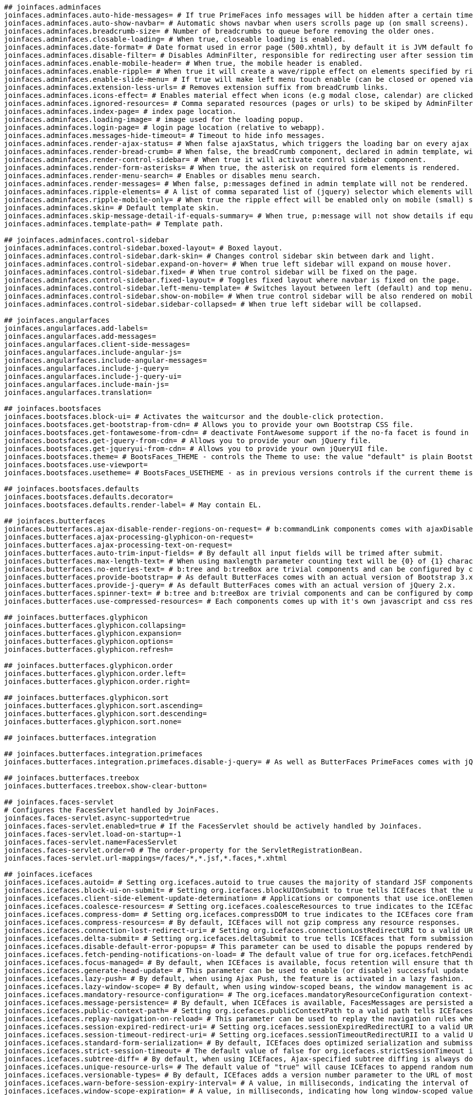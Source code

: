 [source,properties,indent=0,subs="verbatim,attributes,macros"]
----
## joinfaces.adminfaces
joinfaces.adminfaces.auto-hide-messages= # If true PrimeFaces info messages will be hidden after a certain timeout.
joinfaces.adminfaces.auto-show-navbar= # Automatic shows navbar when users scrolls page up (on small screens).
joinfaces.adminfaces.breadcrumb-size= # Number of breadcrumbs to queue before removing the older ones.
joinfaces.adminfaces.closable-loading= # When true, closeable loading is enabled.
joinfaces.adminfaces.date-format= # Date format used in error page (500.xhtml), by default it is JVM default format.
joinfaces.adminfaces.disable-filter= # Disables AdminFilter, responsible for redirecting user after session timeout, sending user to logon page when it is not logged in among other things.
joinfaces.adminfaces.enable-mobile-header= # When true, the mobile header is enabled.
joinfaces.adminfaces.enable-ripple= # When true it will create a wave/ripple effect on elements specified by rippleElements.
joinfaces.adminfaces.enable-slide-menu= # If true will make left menu touch enable (can be closed or opened via touch).
joinfaces.adminfaces.extension-less-urls= # Removes extension suffix from breadCrumb links.
joinfaces.adminfaces.icons-effect= # Enables material effect when icons (e.g modal close, calendar) are clicked.
joinfaces.adminfaces.ignored-resources= # Comma separated resources (pages or urls) to be skiped by AdminFilter.
joinfaces.adminfaces.index-page= # index page location.
joinfaces.adminfaces.loading-image= # image used for the loading popup.
joinfaces.adminfaces.login-page= # login page location (relative to webapp).
joinfaces.adminfaces.messages-hide-timeout= # Timeout to hide info messages.
joinfaces.adminfaces.render-ajax-status= # When false ajaxStatus, which triggers the loading bar on every ajax request, will not be rendered.
joinfaces.adminfaces.render-bread-crumb= # When false, the breadCrumb component, declared in admin template, will not be rendered.
joinfaces.adminfaces.render-control-sidebar= # When true it will activate control sidebar component.
joinfaces.adminfaces.render-form-asterisks= # When true, the asterisk on required form elements is rendered.
joinfaces.adminfaces.render-menu-search= # Enables or disables menu search.
joinfaces.adminfaces.render-messages= # When false, p:messages defined in admin template will not be rendered.
joinfaces.adminfaces.ripple-elements= # A list of comma separated list of (jquery) selector which elements will be affected by ripple effect.
joinfaces.adminfaces.ripple-mobile-only= # When true the ripple effect will be enabled only on mobile (small) screens.
joinfaces.adminfaces.skin= # Default template skin.
joinfaces.adminfaces.skip-message-detail-if-equals-summary= # When true, p:message will not show details if equals to summary.
joinfaces.adminfaces.template-path= # Template path.

## joinfaces.adminfaces.control-sidebar
joinfaces.adminfaces.control-sidebar.boxed-layout= # Boxed layout.
joinfaces.adminfaces.control-sidebar.dark-skin= # Changes control sidebar skin between dark and light.
joinfaces.adminfaces.control-sidebar.expand-on-hover= # When true left sidebar will expand on mouse hover.
joinfaces.adminfaces.control-sidebar.fixed= # When true control sidebar will be fixed on the page.
joinfaces.adminfaces.control-sidebar.fixed-layout= # Toggles fixed layout where navbar is fixed on the page.
joinfaces.adminfaces.control-sidebar.left-menu-template= # Switches layout between left (default) and top menu.
joinfaces.adminfaces.control-sidebar.show-on-mobile= # When true control sidebar will be also rendered on mobile devices.
joinfaces.adminfaces.control-sidebar.sidebar-collapsed= # When true left sidebar will be collapsed.

## joinfaces.angularfaces
joinfaces.angularfaces.add-labels=
joinfaces.angularfaces.add-messages=
joinfaces.angularfaces.client-side-messages=
joinfaces.angularfaces.include-angular-js=
joinfaces.angularfaces.include-angular-messages=
joinfaces.angularfaces.include-j-query=
joinfaces.angularfaces.include-j-query-ui=
joinfaces.angularfaces.include-main-js=
joinfaces.angularfaces.translation=

## joinfaces.bootsfaces
joinfaces.bootsfaces.block-ui= # Activates the waitcursor and the double-click protection.
joinfaces.bootsfaces.get-bootstrap-from-cdn= # Allows you to provide your own Bootstrap CSS file.
joinfaces.bootsfaces.get-fontawesome-from-cdn= # deactivate FontAwesome support if the no-fa facet is found in the h:head tag.
joinfaces.bootsfaces.get-jquery-from-cdn= # Allows you to provide your own jQuery file.
joinfaces.bootsfaces.get-jqueryui-from-cdn= # Allows you to provide your own jQueryUI file.
joinfaces.bootsfaces.theme= # BootsFaces_THEME - controls the Theme to use: the value "default" is plain Bootstrap, the other options are a Bootswach Theme name (lowercase) or "custom".
joinfaces.bootsfaces.use-viewport=
joinfaces.bootsfaces.usetheme= # BootsFaces_USETHEME - as in previous versions controls if the current theme is to be rendered in the Flat variant (default) or in its Enhanced variant, with shadows and decorations turned on.

## joinfaces.bootsfaces.defaults
joinfaces.bootsfaces.defaults.decorator=
joinfaces.bootsfaces.defaults.render-label= # May contain EL.

## joinfaces.butterfaces
joinfaces.butterfaces.ajax-disable-render-regions-on-request= # b:commandLink components comes with ajaxDisableRenderRegionsOnRequest to crossfade render regions while ajax request is running.
joinfaces.butterfaces.ajax-processing-glyphicon-on-request=
joinfaces.butterfaces.ajax-processing-text-on-request=
joinfaces.butterfaces.auto-trim-input-fields= # By default all input fields will be trimed after submit.
joinfaces.butterfaces.max-length-text= # When using maxlength parameter counting text will be {0} of {1} characters.
joinfaces.butterfaces.no-entries-text= # b:tree and b:treeBox are trivial components and can be configured by components attribute or by changeing following parameters.
joinfaces.butterfaces.provide-bootstrap= # As default ButterFaces comes with an actual version of Bootstrap 3.x.
joinfaces.butterfaces.provide-j-query= # As default ButterFaces comes with an actual version of jQuery 2.x.
joinfaces.butterfaces.spinner-text= # b:tree and b:treeBox are trivial components and can be configured by components attribute or by changeing following parameters.
joinfaces.butterfaces.use-compressed-resources= # Each components comes up with it's own javascript and css resources.

## joinfaces.butterfaces.glyphicon
joinfaces.butterfaces.glyphicon.collapsing=
joinfaces.butterfaces.glyphicon.expansion=
joinfaces.butterfaces.glyphicon.options=
joinfaces.butterfaces.glyphicon.refresh=

## joinfaces.butterfaces.glyphicon.order
joinfaces.butterfaces.glyphicon.order.left=
joinfaces.butterfaces.glyphicon.order.right=

## joinfaces.butterfaces.glyphicon.sort
joinfaces.butterfaces.glyphicon.sort.ascending=
joinfaces.butterfaces.glyphicon.sort.descending=
joinfaces.butterfaces.glyphicon.sort.none=

## joinfaces.butterfaces.integration

## joinfaces.butterfaces.integration.primefaces
joinfaces.butterfaces.integration.primefaces.disable-j-query= # As well as ButterFaces PrimeFaces comes with jQuery.

## joinfaces.butterfaces.treebox
joinfaces.butterfaces.treebox.show-clear-button=

## joinfaces.faces-servlet
# Configures the FacesServlet handled by JoinFaces.
joinfaces.faces-servlet.async-supported=true
joinfaces.faces-servlet.enabled=true # If the FacesServlet should be actively handled by Joinfaces.
joinfaces.faces-servlet.load-on-startup=-1
joinfaces.faces-servlet.name=FacesServlet
joinfaces.faces-servlet.order=0 # The order-property for the ServletRegistrationBean.
joinfaces.faces-servlet.url-mappings=/faces/*,*.jsf,*.faces,*.xhtml

## joinfaces.icefaces
joinfaces.icefaces.autoid= # Setting org.icefaces.autoid to true causes the majority of standard JSF components to write their IDs to the page.
joinfaces.icefaces.block-ui-on-submit= # Setting org.icefaces.blockUIOnSubmit to true tells ICEfaces that the user interface (UI) should block any subsequent requests until the current request has been processed.
joinfaces.icefaces.client-side-element-update-determination= # Applications or components that use ice.onElementUpdate javascript registration function can choose to use server or client side implementation for the callback matching of the elements that were updated or removed from the document.
joinfaces.icefaces.coalesce-resources= # Setting org.icefaces.coalesceResources to true indicates to the ICEfaces core framework that the resources required by the rendered components are to be coalesced.
joinfaces.icefaces.compress-dom= # Setting org.icefaces.compressDOM to true indicates to the ICEfaces core framework that the server-side DOM representation of the current view should be serialized and compressed between requests.
joinfaces.icefaces.compress-resources= # By default, ICEfaces will not gzip compress any resource responses.
joinfaces.icefaces.connection-lost-redirect-uri= # Setting org.icefaces.connectionLostRedirectURI to a valid URI tells ICEfaces that when the Ajax Push connection is lost, that the client is to be redirected to the specified page.
joinfaces.icefaces.delta-submit= # Setting org.icefaces.deltaSubmit to true tells ICEfaces that form submission should be handled in a special way to minimize what is sent across the wire.
joinfaces.icefaces.disable-default-error-popups= # This parameter can be used to disable the popups rendered by default when a network error, session expiry or server error occurs.
joinfaces.icefaces.fetch-pending-notifications-on-load= # The default value of true for org.icefaces.fetchPendingNotificationsOnLoad indicates that whenever the blocking connection switches over to another window each window will issue a request for the updates that were potentially issued during the switch.
joinfaces.icefaces.focus-managed= # By default, when ICEfaces is available, focus retention will ensure that the focused element in the page preserves its focus when the partial update modified the element.
joinfaces.icefaces.generate-head-update= # This parameter can be used to enable (or disable) successful update of the HTML head element.
joinfaces.icefaces.lazy-push= # By default, when using Ajax Push, the feature is activated in a lazy fashion.
joinfaces.icefaces.lazy-window-scope= # By default, when using window-scoped beans, the window management is activated in a lazy fashion.
joinfaces.icefaces.mandatory-resource-configuration= # The org.icefaces.mandatoryResourceConfiguration context-parameter may be set to one of three values: none, all, or a space delimited list of components.
joinfaces.icefaces.message-persistence= # By default, when ICEfaces is available, FacesMessages are persisted across different partial submits from the same page.
joinfaces.icefaces.public-context-path= # Setting org.icefaces.publicContextPath to a valid path tells ICEfaces to replace the natural context path (usually, the web-application name) of all resources, form URLs, local bookmarks and local redirects to the specified path.
joinfaces.icefaces.replay-navigation-on-reload= # This parameter can be used to replay the navigation rules when the page is reloaded.
joinfaces.icefaces.session-expired-redirect-uri= # Setting org.icefaces.sessionExpiredRedirectURI to a valid URI tells ICEfaces that when the user session expires, that the client is to be redirected to the specified page.
joinfaces.icefaces.session-timeout-redirect-uri= # Setting org.icefaces.sessionTimeoutRedirectURII to a valid URI tells ICEfaces that when the user session expires due to user inactivity, that the client is to be redirected to the specified page.
joinfaces.icefaces.standard-form-serialization= # By default, ICEfaces does optimized serialization and submission of form elements based on the element that triggered the submission.
joinfaces.icefaces.strict-session-timeout= # The default value of false for org.icefaces.strictSessionTimeout indicates that ICEfaces should not interfere with container-managed control of session timeout.
joinfaces.icefaces.subtree-diff= # By default, when using ICEfaces, Ajax-specified subtree diffing is always done.
joinfaces.icefaces.unique-resource-urls= # The default value of "true" will cause ICEfaces to append random numbers to certain resource URLs, thereby preventing caching.
joinfaces.icefaces.versionable-types= # By default, ICEfaces adds a version number parameter to the URL of most resource types.
joinfaces.icefaces.warn-before-session-expiry-interval= # A value, in milliseconds, indicating the interval of how much earlier the warning that the session is about to expire is to be issued.
joinfaces.icefaces.window-scope-expiration= # A value, in milliseconds, indicating how long window-scoped values should remain valid in the session after a reload or redirect occurs.

## joinfaces.icefaces.ace
joinfaces.icefaces.ace.gmap-version= # This affects the Google Maps API version used with the ace:gMap component and its subcomponents.

## joinfaces.icefaces.file-entry
joinfaces.icefaces.file-entry.require-javascript= # Setting org.icefaces.ace.fileEntry.requireJavascript to true causes the server side handling of ace:fileEntry file uploads to require that the browser have javascript enabled.

## joinfaces.icefaces.render
joinfaces.icefaces.render.auto= # Setting org.icefaces.render.auto to true causes ICEfaces to automatically apply DOM rendering to each page.

## joinfaces.jetty
joinfaces.jetty.class-path-resource=META-INF/resources # Classpath to find jsf resources Default to META-INF/resources.

## joinfaces.jsf
joinfaces.jsf.always-perform-validation-when-required-is-true= # If this param is set, and calling toLowerCase().equals("true") on a String representation of its value returns true, validation must be performed, even when there is no corresponding value for this component in the incoming request.
joinfaces.jsf.client-window-mode= # The context-param that controls the operation of the {@code ClientWindow} feature.
joinfaces.jsf.config-files= # Comma-delimited list of faces config files.
joinfaces.jsf.datetimeconverter-default-timezone-is-system-timezone= # Controls if DateTimeConverter instances use the system timezone (if true) or GMT (if false).
joinfaces.jsf.default-suffix= # Change the default suffix for JSP views.
joinfaces.jsf.disable-facelet-jsf-viewhandler= # ViewHandler.
joinfaces.jsf.disable-facesservlet-to-xhtml= # The {@code ServletContext} init parameter consulted by the runtime to tell if the automatic mapping of the {@code FacesServlet} to the extension {@code *.xhtml} should be disabled.
joinfaces.jsf.enable-validate-whole-bean= # If this param is set, and calling toLowerCase().equals("true") on a String representation of its value returns {@code true} take the additional actions relating to {@code <validateWholeBean />} specified in {@link BeanValidator#validate(javax.faces.context.FacesContext, javax.faces.component.UIComponent, java.lang.Object)}.
joinfaces.jsf.enable-websocket-endpoint= # The boolean context parameter name to explicitly enable web socket endpoint during startup.
joinfaces.jsf.facelets-buffer-size= # The buffer size set on the response.
joinfaces.jsf.facelets-decorators= # TagDecorator implementations.
joinfaces.jsf.facelets-libraries= # Semicolon-separated list of paths to Facelet tag libraries.
joinfaces.jsf.facelets-refresh-period= # Time in seconds that facelets should be checked for changes since last request.
joinfaces.jsf.facelets-resource-resolver= # An implementation of javax.faces.view.facelets.ResourceResolver.
joinfaces.jsf.facelets-skip-comments= # If true, strip XML comments out of Facelets before delivering to the client.
joinfaces.jsf.facelets-suffix= # Set the suffix for Facelet xhtml files.
joinfaces.jsf.facelets-view-mappings= # Semicolon-separated list of Facelet files that don't use the default facelets suffix.
joinfaces.jsf.full-state-saving-view-ids= # Semicolon-separated list of view IDs that must save state using the JSF 1.2-style state saving.
joinfaces.jsf.honor-current-component-attributes= # The {@code ServletContext} init parameter consulted by the {@code UIComponent} to tell whether or not the {@link UIComponent#CURRENT_COMPONENT} and {@link UIComponent#CURRENT_COMPOSITE_COMPONENT} attribute keys should be honored as specified.
joinfaces.jsf.interpret-empty-string-submitted-values-as-null= # If true, consider empty UIInput values to be null instead of empty string.
joinfaces.jsf.lifecycle-id= # ID for alternate Lifecycle implementations.
joinfaces.jsf.partial-state-saving= # If true, use the JSF2 partial state saving for views.
joinfaces.jsf.project-stage= # Set the project stage to "Development", "UnitTest", "SystemTest", or "Production".
joinfaces.jsf.resource-excludes= # A space separated list of resource extensions for types that shouldn't be served by the ResourceHandler implementation.
joinfaces.jsf.separator-char= # The context-param that allows the separator char for clientId strings to be set on a per-web application basis.
joinfaces.jsf.serialize-server-state= # If this param is set, and calling toLowerCase().equals("true") on a String representation of its value returns true, and the javax.faces.STATE_SAVING_METHOD is set to "server" (as indicated below), the server state must be guaranteed to be Serializable such that the aggregate state implements java.io.Serializable.
joinfaces.jsf.state-saving-method= # "server" or "client".
joinfaces.jsf.validate-empty-fields= # If "true", validate null and empty values.
joinfaces.jsf.viewroot-phase-listener-queues-exceptions= # If this param is set, and calling toLowerCase().equals("true") on a String representation of its value returns true, exceptions thrown by {@link PhaseListener}s installed on the {@code UIViewRoot} are queued to the {@link javax.faces.context.ExceptionHandler} instead of being logged and swallowed.
joinfaces.jsf.webapp-contracts-directory= # If a {@code <context-param>} with the param name equal to the value of {@link ResourceHandler#WEBAPP_CONTRACTS_DIRECTORY_PARAM_NAME} exists, the runtime must interpret its value as a path, relative to the web app root, where resource library contracts are to be located.
joinfaces.jsf.webapp-resources-directory= # If a {@code <context-param>} with the param name equal to the value of {@link ResourceHandler#WEBAPP_RESOURCES_DIRECTORY_PARAM_NAME} exists, the runtime must interpret its value as a path, relative to the web app root, where resources are to be located.
joinfaces.jsf.websocket-endpoint-port= # The integer context parameter name to specify the websocket endpoint port when it's different from HTTP port.

## joinfaces.jsf.flow
joinfaces.jsf.flow.null-flow= # Components that are rendered by {@code Renderers} of component-family {@code javax.faces.OutcomeTarget} must use this constant as the value of the parameter named by {@link FlowHandler#TO_FLOW_DOCUMENT_ID_REQUEST_PARAM_NAME} when returning from a flow (without entering another flow) using such a component.

## joinfaces.jsf.partial
joinfaces.jsf.partial.execute= # The request parameter name whose request parameter value is a {@code Collection} of client identifiers identifying the components that must be processed during the <em>Apply Request Values</em>, <em>Process Validations</em>, and <em>Update Model Values</em> phases of the request processing lifecycle.
joinfaces.jsf.partial.render= # The request parameter name whose request parameter value is a {@code Collection} of client identifiers identifying the components that must be processed during the <em>Render Response</em> phase of the request processing lifecycle.
joinfaces.jsf.partial.reset-values= # If the request parameter named by the value of this constant has a parameter value of {@code true}, the implementation must return {@code true} from {@link PartialViewContext#isResetValues()}.

## joinfaces.jsf.validator
joinfaces.jsf.validator.disable-default-bean-validator= # If "true", disable JSR-303 Bean Validation.

## joinfaces.mojarra
joinfaces.mojarra.allow-text-children= # If true, allow children of h:inputText and h:outputText to be rendered.
joinfaces.mojarra.allowed-http-methods= # A white space separated list of case sensitive HTTP method names that are allowed to be processed by this servlet. * means allow all.
joinfaces.mojarra.annotation-scan-packages= # The value of this context init parameter is a whitespace separated list of values that control which class packages are scanned for javax.faces annotations.
joinfaces.mojarra.auto-complete-off-on-view-state= # If false, don't use autocomplete="off" on view state hidden input field.
joinfaces.mojarra.cache-resource-modification-timestamp= # If true, cache the modification time of the resource and use the cached time to tell if the resource needs to be refreshed.
joinfaces.mojarra.client-state-timeout= # Maximum time, in seconds, that client state will be considered valid by the default StateManager/ResponseStateManager implementations.
joinfaces.mojarra.client-state-write-buffer-size= # The size, in bytes, of the buffer that is used to write client state.
joinfaces.mojarra.compress-java-script= # If true, then the JavaScript rendered by h:commandLink will be compressed to reduce the amount of whitespace transmitted in the response.
joinfaces.mojarra.compress-view-state= # When true, the view is compressed after it is serialized and before base64 encoded.
joinfaces.mojarra.compressable-mime-types= # Specify mime types that should be gzip compressed.
joinfaces.mojarra.default-resource-max-age= # This affects the value of the Expires response header that will be sent for a resource.
joinfaces.mojarra.disable-client-state-encryption= # Since Mojarra 2.2, the client state is by default always encrypted.
joinfaces.mojarra.disable-id-uniqueness-check= # If true, then component ID uniqueness won't be checked if ProjectStage is Production to enhance performance.
joinfaces.mojarra.disable-unicode-escaping=false # By default any characters above a certain range will be escaped as either an HTML entity or a decimal reference.
joinfaces.mojarra.disable-version-tracking= # Javadoc not found.
joinfaces.mojarra.disallow-doctype-decl= # When this context param is set to true, this would set a feature on the SAX parser to disallow DOCTYPE declarations.
joinfaces.mojarra.display-configuration= # If true then all web configuration information (context initialization parameters and environment entries) will be written to the log.
joinfaces.mojarra.duplicate-j-a-r-pattern= # Javadoc not found.
joinfaces.mojarra.enable-agressive-session-dirtying= # If true, makes it so every session attribute is touched in for every request through the lifecycle.
joinfaces.mojarra.enable-client-state-debugging= # When true, the client state will as test be unserialized before writing and any serialization exceptions will be logged aInteger with a debug path to the cause of the serialization error.
joinfaces.mojarra.enable-core-tag-lib-validator= # When true, enable validation of standard Core TagLibs, at the expense of a slightly slower start time.
joinfaces.mojarra.enable-distributable= # If true, signal JSF that the application is deployed to a clustered environment, so that session dirtying will be explicitly performed, hereby forcing session replication.
joinfaces.mojarra.enable-facelets-resource-resolver-composite-components= # See issue 3684 for details.
joinfaces.mojarra.enable-groovy-scripting= # Javadoc not found.
joinfaces.mojarra.enable-html-tag-lib-validator= # When true, enable validation of standard Html TagLibs, at the expense of a slightly slower start time.
joinfaces.mojarra.enable-http-method-restriction-phase-listener= # add the HttpMethodRestrictionPhaseListener if the parameter is enabled.
joinfaces.mojarra.enable-j-s-style-hiding= # Javadoc not found.
joinfaces.mojarra.enable-lazy-bean-validation= # When true, managed beans will be validated when first created.
joinfaces.mojarra.enable-missing-resource-library-detection= # If enabled, the runtime will check for the existence of a resource library before checking for the resource itself.
joinfaces.mojarra.enable-restore-view11-compatibility= # Javadoc not found.
joinfaces.mojarra.enable-scripts-in-attribute-values= # If false, attribute values with javascript: or script: will not be rendered within attribute values to prevent potential XSS attacks.
joinfaces.mojarra.enable-threading= # When enabled, the runtime initialization and default ResourceHandler implementation will use threads to perform their functions.
joinfaces.mojarra.enable-transition-time-no-op-flash= # If true, the act of calling getExternalContext().getFlash() on the FacesContext at startup or shutdown time will cause a no-op implementation of the Flash to be returned.
joinfaces.mojarra.enable-view-state-id-rendering= # If true, the view state hidden field will be rendered with both the id and name attributes having the value of "javax.faces.ViewState".
joinfaces.mojarra.enabled-js-style-hiding= # If true, inlined JavaScript rendered by the HTML ResponseWriter implementation will be rendered so that the script is hidden from older browser implementations which does not recognize {@code <script/>} elements.
joinfaces.mojarra.enabled-load-bundle11-compatibility= # Javadoc not found.
joinfaces.mojarra.expression-factory= # This parameter specifies a class that implements the ExpressionFactory.
joinfaces.mojarra.facelet-cache= # Javadoc not found.
joinfaces.mojarra.facelet-factory= # The value of this option is a fully qualfified class that extends the com.sun.faces.facelets.FaceletFactory abstract class.
joinfaces.mojarra.facelets-processing-file-extension-process-as= # Javadoc not found.
joinfaces.mojarra.force-always-write-flash-cookie= # If true, then the flash cookie will always be written, regardless of whether or not the flash has data.
joinfaces.mojarra.force-load-configuration= # There is a chance for an NPE in com.sun.faces.application.WebappLifecycleListener with some configurations.
joinfaces.mojarra.generate-unique-server-state-ids= # If true, generate random server view state ids.
joinfaces.mojarra.injection-provider= # This parameter specifies a class that implements the InjectionProvider.
joinfaces.mojarra.managed-bean-factory-decorator= # Javadoc not found.
joinfaces.mojarra.namespace-parameters= # If true, then view state hidden field is namespaced according to NamingContainer rules.
joinfaces.mojarra.number-of-concurrent-flash-users= # Number of concurrent flash users.
joinfaces.mojarra.number-of-flashes-between-flash-reapings= # Number flashes between flash repaings.
joinfaces.mojarra.number-of-logical-views= # Defines the maximum number of serialized views stored in the session.
joinfaces.mojarra.number-of-views-in-session= # Definies the maximum number of serialized logical views per view.
joinfaces.mojarra.prefer-xhtml= # For the case where a browser supports XHTML and HTML without a quality.
joinfaces.mojarra.register-converter-property-editors= # If true, allow EL Coercion to use JSF Custom converters.
joinfaces.mojarra.resource-update-check-period= # When javax.faces.PROJECT_STATE is Production, UnitTest, or SystemTest resource paths will be cached to reduce the overhead of resource path compuation.
joinfaces.mojarra.response-buffer-size= # This parameter specifies the size, in bytes, of the buffer that is used to write all generated JSP content excluding state.
joinfaces.mojarra.send-powered-by-header= # The servlet specification defines an optional header that can be sent by a container to communicate the version of the JSP/Servlet the response was generated by.
joinfaces.mojarra.serialization-provider= # This parameter specifies a class that implements the SerializationProvider SPI.
joinfaces.mojarra.serialize-server-state= # If enabled the component state (not the tree) will be serialized before being stored in the session.
joinfaces.mojarra.validate-xml= # When true, enable validation of faces-config.xml files, at the expense of a slightly slower start time.
joinfaces.mojarra.verify-objects= # When true, JSF makes during startup sure all that registered managed beans components, validators, etc can be instantiated by the runtime, at the expense of a slightly slower start time.
joinfaces.mojarra.write-state-at-form-end= # Per the renderkit doc specification, the state information for the view will be written out prior to closing the form tag.

## joinfaces.myfaces
joinfaces.myfaces.algorithm= # Indicate the encryption algorithm used for encrypt the view state.
joinfaces.myfaces.algorithm-iv= # Defines the initialization vector (Base64 encoded) used for the encryption algorithm.
joinfaces.myfaces.algorithm-parameters= # Defines the default mode and padding used for the encryption algorithm.
joinfaces.myfaces.allow-javascript= # This parameter tells MyFaces if javascript code should be allowed in the rendered HTML output.
joinfaces.myfaces.autocomplete-off-view-state= # Add autocomplete="off" to the view state hidden field.
joinfaces.myfaces.automatic-extensionless-mapping= # This parameter enables automatic extensionless mapping for all JSF views.
joinfaces.myfaces.cache-el-expressions= # Indicates if expressions generated by facelets should be cached or not.
joinfaces.myfaces.cache-old-views-in-session-mode= # This parameter has been removed from 2.
joinfaces.myfaces.cdi-managed-converters-enabled= # Enable or disable CDI support for converters.
joinfaces.myfaces.cdi-managed-validators-enabled= # Enable or disable CDI support for validators.
joinfaces.myfaces.check-id-production-mode= # Define how duplicate ids are checked when ProjectStage is Production, by default (auto) it only check ids of components that does not encapsulate markup (like facelets UILeaf).
joinfaces.myfaces.checked-viewid-cache-enabled= # Enable or disable a cache used to 'remember' if a view exists or not and reduce the impact " + "of sucesive calls to ExternalContext.getResource().
joinfaces.myfaces.checked-viewid-cache-size= # Controls the size of the cache used to 'remember' if a view exists or not.
joinfaces.myfaces.clear-input-when-submitted-value-is-null-or-empty= # When CLEAR_INPUT_WHEN_SUBMITTED_VALUE_IS_NULL_OR_EMPTY is enabled, input fields will be cleared when null or empty values are submitted.
joinfaces.myfaces.client-view-state-timeout= # Define the time in minutes where the view state is valid when client side state saving is used.
joinfaces.myfaces.component-unique-ids-cache-size= # Set the size of the cache used to store strings generated using SectionUniqueIdCounter for component ids.
joinfaces.myfaces.compress-state-in-client= # Indicate if the view state should be compressed before encrypted(optional) and encoded.
joinfaces.myfaces.compress-state-in-session= # Indicates that the serialized state will be compressed before it is written to the session.
joinfaces.myfaces.config-refresh-period= # Set the time in seconds that check for updates of web.
joinfaces.myfaces.debug-phase-listener= # Enable/disable DebugPhaseListener feature, with provide useful information about ValueHolder variables (submittedValue, localValue, value).
joinfaces.myfaces.debug-template-resource= # Indicate the template name used to render the default debug page (see ui:debug tag).
joinfaces.myfaces.default-response-writer-content-type-mode= # Define the default content type that the default ResponseWriter generates, when no match can be derived from HTTP Accept Header.
joinfaces.myfaces.default-window-mode= # no description.
joinfaces.myfaces.delegate-faces-servlet= # Define an alternate class name that will be used to initialize MyFaces, instead the default javax.
joinfaces.myfaces.early-flush-enabled= # Enable or disable an early flush which allows to send e.g. the HTML-Head to the client " + "while the rest gets rendered.
joinfaces.myfaces.el-resolver-comparator= # The Class of an {@code Comparator<ELResolver/>} implementation.
joinfaces.myfaces.el-resolver-predicate= # The {@link Class} of an {@code Predicate<ELResolver>} implementation.
joinfaces.myfaces.enum-converter-allow-string-passtrough= # If value is a String instance and this param is true, pass it directly without try any change.
joinfaces.myfaces.error-handler= # Deprecated: use JSF 2.0 ExceptionHandler.
joinfaces.myfaces.error-handling= # Indicate if myfaces is responsible to handle errors.
joinfaces.myfaces.error-template-resource= # Indicate the template name used to render the default error page used by MyFaces specific error handler implementation.
joinfaces.myfaces.expression-factory= # This parameter specifies the ExpressionFactory implementation to use.
joinfaces.myfaces.faces-flow-client-window-ids-in-session= # Indicate the max number of client window ids stored into session by faces flow.
joinfaces.myfaces.faces-init-plugins= # comma delimited list of plugin classes which can be hooked into myfaces.
joinfaces.myfaces.faces-initializer= # Class name of a custom FacesInitializer implementation.
joinfaces.myfaces.flash-scope-disabled= # Defines whether flash scope is disabled, preventing add the Flash cookie to the response.
joinfaces.myfaces.gae-jsf-annotations-jar-files= # When the application runs inside Google Application Engine container (GAE), indicate which jar files should be scanned for annotations.
joinfaces.myfaces.gae-jsf-jar-files= # When the application runs inside Google Application Engine container (GAE), indicate which jar files should be scanned for files (faces-config, facelets taglib or annotations).
joinfaces.myfaces.initialize-always-standalone= # If this param is set to true, the check for faces servlet mapping is not done.
joinfaces.myfaces.initialize-skip-jar-faces-config-scan= # If the flag is true, the algoritm skip jar scanning for faces-config files to check if the current application requires FacesServlet to be added dynamically (servlet spec 3).
joinfaces.myfaces.jsf-js-mode= # Define the mode used for jsf.
joinfaces.myfaces.jsp-suffix=
joinfaces.myfaces.lazy-load-config-objects= # Indicate if the classes associated to components, converters, validators or behaviors should be loaded as soon as they are added to the current application instance or instead loaded in a lazy way.
joinfaces.myfaces.log-web-context-params= # Indicate if log all web config params should be done before initialize the webapp.
joinfaces.myfaces.mac-algorithm= # Indicate the algorithm used to calculate the Message Authentication Code that is added to the view state.
joinfaces.myfaces.mac-secret= # Define the initialization code that are used to initialize the secret key used on the Message Authentication Code algorithm.
joinfaces.myfaces.mac-secret-cache= # If is set to "false", the secret key used for MAC algorithm is not cached.
joinfaces.myfaces.mark-initial-state-when-apply-build-view= # no description.
joinfaces.myfaces.number-of-flash-tokens-in-session= # Indicate the max number of flash tokens stored into session.
joinfaces.myfaces.number-of-sequential-views-in-session= # Indicates the amount of views (default is not active) that should be stored in session between sequential POST or POST-REDIRECT-GET if org.
joinfaces.myfaces.number-of-views-in-session= # Defines the amount (default = 20) of the latest views are stored in session.
joinfaces.myfaces.pretty-html= # If true, rendered HTML code will be formatted, so that it is "human readable".
joinfaces.myfaces.random-key-in-csrf-session-token= # Defines how to generate the csrf session token.
joinfaces.myfaces.random-key-in-csrf-session-token-length= # Set the default length of the random key used for the csrf session token.
joinfaces.myfaces.random-key-in-csrf-session-token-secure-random-algoritm= # Sets the random algorithm to initialize the secure random id generator.
joinfaces.myfaces.random-key-in-csrf-session-token-secure-random-class= # Sets the random class to initialize the secure random id generator.
joinfaces.myfaces.random-key-in-csrf-session-token-secure-random-provider= # Sets the random provider to initialize the secure random id generator.
joinfaces.myfaces.random-key-in-view-state-session-token= # Adds a random key to the generated view state session token.
joinfaces.myfaces.random-key-in-view-state-session-token-length= # Set the default length of the random key added to the view state session token.
joinfaces.myfaces.random-key-in-view-state-session-token-secure-random-algorithm= # Sets the random algorithm to initialize the secure random id generator.
joinfaces.myfaces.random-key-in-view-state-session-token-secure-random-class= # Sets the random class to initialize the secure random id generator.
joinfaces.myfaces.random-key-in-view-state-session-token-secure-random-provider= # Sets the random provider to initialize the secure random id generator.
joinfaces.myfaces.refresh-transient-build-on-pss= # Indicate if the facelet associated to the view should be reapplied when the view is refreshed.
joinfaces.myfaces.refresh-transient-build-on-pss-preserve-state= # Enable or disable a special mode that enable full state for parent components containing c:if, c:forEach, c:choose and ui:include with src=ELExpression.
joinfaces.myfaces.render-clear-javascript-for-button= # This param renders the clear javascript on button necessary only for compatibility with hidden fields feature of myfaces.
joinfaces.myfaces.render-form-submit-script-inline= # If set true, render the form submit script inline, as in myfaces core 1.
joinfaces.myfaces.render-form-view-state-at-begin= # This param makes h:form component to render the view state and other hidden fields at the beginning of the form.
joinfaces.myfaces.render-hidden-fields-for-link-params= # This param renders hidden fields at the end of h:form for link params when h:commandLink + f:param is used, instead use javascript to create them.
joinfaces.myfaces.render-viewstate-id= # Define if the input field that should store the state.
joinfaces.myfaces.resource-buffer-size= # Define the default buffer size that is used between Resource.
joinfaces.myfaces.resource-handler-cache-enabled= # Enable or disable the cache used to "remember" if a resource handled by the default ResourceHandler exists or not.
joinfaces.myfaces.resource-handler-cache-size= # Controls the size of the cache used to check if a resource exists or not.
joinfaces.myfaces.resource-max-time-expires= # Set the max time in miliseconds set on the "Expires" header for a resource rendered by the default ResourceHandler.
joinfaces.myfaces.save-form-submit-link-ie= # Add a code that save the form before submit using a link.
joinfaces.myfaces.secret= # Defines the secret (Base64 encoded) used to initialize the secret key for encryption algorithm.
joinfaces.myfaces.secret-cache= # If is set to "false", the secret key used for encryption algorithm is not cached.
joinfaces.myfaces.serial-factory= # Defines the factory class name using for serialize/deserialize the view state returned by state manager into a byte array.
joinfaces.myfaces.serialize-state-in-session= # Indicate if the state should be serialized before save it on the session.
joinfaces.myfaces.service-provider-finder= # Class name of a custom ServiceProviderFinder implementation.
joinfaces.myfaces.strict-jsf2-allow-slash-library-name= # Allow slash in the library name of a Resource.
joinfaces.myfaces.strict-jsf2-cc-el-resolver= # Change default getType() behavior for composite component EL resolver, from return null (see JSF 2_0 spec section 5_6_2_2) to use the metadata information added by composite:attribute, ensuring components working with chained EL expressions to find the right type when a getType() is called over the source EL expression.
joinfaces.myfaces.strict-jsf2-facelets-compatibility= # This param makes components like c:set, ui:param and templating components like ui:decorate, ui:composition and ui:include to behave like the ones provided originally in facelets 1_1_x.
joinfaces.myfaces.strict-jsf2-refresh-target-ajax= # Detect if a target (usually head) should be update for the current view in an ajax render operation.
joinfaces.myfaces.strict-jsf2-view-not-found= # If this param is set to true, a check will be done in Restore View Phase to check if the viewId exists or not and if it does not exists, a 404 response will be thrown.
joinfaces.myfaces.strict-xhtml-links= # Use {@code &amp;} entity instead a plain {@code &} character within HTML.
joinfaces.myfaces.support-el3-import-handler= # This parameter specifies whether or not the ImportHandler will be supported.
joinfaces.myfaces.support-jsp-and-faces-el= # If set false, myfaces won't support JSP and javax.faces.el.
joinfaces.myfaces.support-managed-beans=false # If set false, myfaces won't support ManagedBeans anymore.
joinfaces.myfaces.temporal-resourcehandler-cache-enabled= # If this param is set to true (default false), a temporal directory is created and all files handled by this ResourceLoader are cached there, avoiding the problem described on MYFACES-3586.
joinfaces.myfaces.use-encryption= # Indicate if the view state is encrypted or not.
joinfaces.myfaces.use-flash-scope-purge-views-in-session= # Allow use flash scope to keep track of the views used in session and the previous ones, so server side state saving can delete old views even if POST-REDIRECT-GET pattern is used.
joinfaces.myfaces.use-multiple-js-files-for-jsf-uncompressed-js= # If this param is true and the project stage is development mode, the source javascript files will be loaded separately instead have all in just one file, to preserve line numbers and make javascript debugging of the default jsf javascript file more simple.
joinfaces.myfaces.validate= # Validate if the managed beans and navigations rules are correct.
joinfaces.myfaces.validate-xml= # If set to true, tag library XML files and faces config XML files using schema will be validated during application start up.
joinfaces.myfaces.view-pool-deferred-navigation= # Defines if the view pool uses deferred navigation to recycle views when navigation is performed.
joinfaces.myfaces.view-pool-entry-mode= # Defines the type of memory reference that is used to hold the view into memory.
joinfaces.myfaces.view-pool-max-dynamic-partial-limit= # Defines the limit of the views that cannot be reused partially.
joinfaces.myfaces.view-pool-max-pool-size= # Defines the number of views to be hold per each view metadata definition.
joinfaces.myfaces.view-unique-ids-cache-enabled= # Enable or disable a cache used to 'remember' the generated facelets unique ids " + "and reduce the impact over memory usage.
joinfaces.myfaces.viewstate-javascript= # Set the view state using a javascript function instead a hidden input field.
joinfaces.myfaces.wrap-script-content-with-xml-comment-tag= # Wrap content inside script with xml comment to prevent old browsers to display it.
joinfaces.myfaces.wrap-tag-exceptions-as-context-aware= # Wrap exception caused by calls to EL expressions, so information like the location, expression string and tag name can be retrieved by the ExceptionHandler implementation and used to output meaningful information about itself.

## joinfaces.myfaces.annotation
joinfaces.myfaces.annotation.scan-packages= # Servlet context init parameter which defines which packages to scan for beans, separated by commas.
joinfaces.myfaces.annotation.use-cdi-for-annotation-scanning= # Defines if CDI should be used for annotation scanning to improve the startup performance.

## joinfaces.myfaces.spi
joinfaces.myfaces.spi.injection-provider= # no description.

## joinfaces.myfaces.validator
joinfaces.myfaces.validator.bean-before-jsf-validation= # Enforce f:validateBean to be called first before any JSF validator.

## joinfaces.omnifaces
joinfaces.omnifaces.cache-install-buffer-filter= # Boolean that when true installs a Servlet Filter (Servlet 3.0+ only) that works in conjunction with the useBuffer attribute of the Cache component to enable an alternative way to grab the content that needs to be cached.
joinfaces.omnifaces.cache-provider= # org.omnifaces.CACHE_PROVIDER.
joinfaces.omnifaces.cache-setting-application-max-capacity= # Sets the maximum number of elements that will be stored per web module (application scope).
joinfaces.omnifaces.cache-setting-application-ttl= # Sets the maximum amount of time in seconds that cached content is valid for the application scope.
joinfaces.omnifaces.cache-setting-session-max-capacity= # Sets the maximum number of elements that will be stored per session.
joinfaces.omnifaces.cache-setting-session-ttl= # Sets the maximum amount of time in seconds that cached content is valid for the session scope.
joinfaces.omnifaces.cdn-resource-handler-disabled= # org.omnifaces.CDN_RESOURCE_HANDLER_DISABLED.
joinfaces.omnifaces.cdn-resource-handler-urls= # org.omnifaces.CDN_RESOURCE_HANDLER_URLS.
joinfaces.omnifaces.combined-resource-handler-cache-ttl= # Set with a value greater than 0 to activate server-side caching of the combined resource files.
joinfaces.omnifaces.combined-resource-handler-disabled= # org.omnifaces.COMBINED_RESOURCE_HANDLER_DISABLED.
joinfaces.omnifaces.combined-resource-handler-excluded-resources= # List of resource identifiers of {@code <h:head>} resources which needs to be excluded from combining.
joinfaces.omnifaces.combined-resource-handler-inline-css= # Set to {@code true} if you want to render the combined CSS resources inline (embedded in HTML) instead of as a resource.
joinfaces.omnifaces.combined-resource-handler-inline-js= # Set to {@code true} if you want to render the combined JS resources inline (embedded in HTML) instead of as a resource.
joinfaces.omnifaces.combined-resource-handler-suppressed-resources= # List of resource identifiers of {@code <h:head>} resources which needs to be suppressed and removed.
joinfaces.omnifaces.defaultcache= # org.omnifaces.defaultcache.
joinfaces.omnifaces.exception-types-to-unwrap= # org.omnifaces.EXCEPTION_TYPES_TO_UNWRAP.
joinfaces.omnifaces.faces-views-dispatch-method= # org.omnifaces.FACES_VIEWS_DISPATCH_METHOD.
joinfaces.omnifaces.faces-views-enabled= # org.omnifaces.FACES_VIEWS_ENABLED.
joinfaces.omnifaces.faces-views-extension-action= # org.omnifaces.FACES_VIEWS_EXTENSION_ACTION.
joinfaces.omnifaces.faces-views-filter-after-declared-filters= # org.omnifaces.FACES_VIEWS_FILTER_AFTER_DECLARED_FILTERS.
joinfaces.omnifaces.faces-views-path-action= # org.omnifaces.FACES_VIEWS_PATH_ACTION.
joinfaces.omnifaces.faces-views-scan-paths= # List of paths that are to be scanned by faces views.
joinfaces.omnifaces.faces-views-scanned-views-always-extensionless= # org.omnifaces.FACES_VIEWS_SCANNED_VIEWS_ALWAYS_EXTENSIONLESS.
joinfaces.omnifaces.faces-views-view-handler-mode= # org.omnifaces.FACES_VIEWS_VIEW_HANDLER_MODE.
joinfaces.omnifaces.html5-render-kit-passthrough-attributes= # org.omnifaces.HTML5_RENDER_KIT_PASSTHROUGH_ATTRIBUTES.

## joinfaces.primefaces
joinfaces.primefaces.auto-update=
joinfaces.primefaces.cache-provider= # A cache store is required to use the cache component, two different providers are supported as cache implementation; EHCache and Hazelcast.
joinfaces.primefaces.client-side-localisation=
joinfaces.primefaces.client-side-validation= # Controls client side validatation.
joinfaces.primefaces.cookies-same-site=
joinfaces.primefaces.csp=
joinfaces.primefaces.csp-policy=
joinfaces.primefaces.dir= # Defines orientation, ltr or rtl.
joinfaces.primefaces.early-post-param-evaluation=
joinfaces.primefaces.flex=
joinfaces.primefaces.font-awesome= # Enabled font-awesome icons.
joinfaces.primefaces.interpolate-client-side-validation-messages=
joinfaces.primefaces.legacy-widget-namespace= # Enables window scope so that widgets can be accessed using widgetVar.method() in addition to default PF namespace approach like PF('widgetVar').method().
joinfaces.primefaces.mark-input-as-invalid-on-error-message=
joinfaces.primefaces.move-scripts-to-bottom=
joinfaces.primefaces.multi-view-state-store=
joinfaces.primefaces.prime-icons=
joinfaces.primefaces.private-captcha-key= # Private reCaptcha key.
joinfaces.primefaces.public-captcha-key= # Public reCaptcha key.
joinfaces.primefaces.push-server-url= # Custom server url for PrimeFaces Push.
joinfaces.primefaces.reset-values= # When enabled, ajax updated inputs are reset first.
joinfaces.primefaces.secret=primefaces # Secret key to encrypt-decrypt value expressions exposed in rendering StreamedContents.
joinfaces.primefaces.submit= # Defines ajax submit mode, full or partial.
joinfaces.primefaces.theme= # Theme of the application.
joinfaces.primefaces.touchable=
joinfaces.primefaces.transform-metadata= # Transforms bean validation metadata to html attributes.
joinfaces.primefaces.uploader= # Defines uploader mode; auto, native or commons.

## joinfaces.primefaces.file-upload-filter
joinfaces.primefaces.file-upload-filter.name=PrimeFaces FileUpload Filter # Name for the Primefaces FileUpload Filter.
joinfaces.primefaces.file-upload-filter.order= # Order for the PrimeFaces FileUpload Filter.
joinfaces.primefaces.file-upload-filter.threshold-size= # Maximum file size in bytes to keep uploaded files in memory.
joinfaces.primefaces.file-upload-filter.upload-directory= # Disk repository path to keep temporary files that exceeds the threshold size.

## joinfaces.primefaces.mobile
joinfaces.primefaces.mobile.theme= # Theme of the mobile application.

## joinfaces.rewrite
joinfaces.rewrite.base-packages=none # Retrieve the optional package filter configuration parameter.
joinfaces.rewrite.config-reloading= # Reload configuration.
joinfaces.rewrite.scan-classes-directory= # Does the user not want to scan the WEB-INF/classes directory.
joinfaces.rewrite.scan-lib-directory= # Does the user want to scan the WEB-INF/lib directory.

## joinfaces.rewrite.annotation-config-provider
joinfaces.rewrite.annotation-config-provider.base-packages=
joinfaces.rewrite.annotation-config-provider.enabled=true

## joinfaces.rewrite.filter
joinfaces.rewrite.filter.dispatcher-types=forward,include,request,async,error # Dispatcher types for the RewriteFilter as defined in the Servlet Specification.
joinfaces.rewrite.filter.enabled=true # If the RewriteFilter should be actively handled by JoinFaces.
joinfaces.rewrite.filter.order= # The order of the RewriteFilter.
joinfaces.rewrite.filter.url-patterns=/* # URL patterns for the RewriteFilter as defined in the Servlet Specification.

## joinfaces.richfaces
joinfaces.richfaces.base-skin=
joinfaces.richfaces.datatable-uses-view-locale=
joinfaces.richfaces.enable-control-skinning=
joinfaces.richfaces.enable-control-skinning-classes=
joinfaces.richfaces.execute-awt-initializer=
joinfaces.richfaces.resource-cache-size=
joinfaces.richfaces.resource-default-ttl=
joinfaces.richfaces.resource-default-version=
joinfaces.richfaces.skin=

## joinfaces.richfaces.builtin

## joinfaces.richfaces.builtin.filter
joinfaces.richfaces.builtin.filter.enabled=

## joinfaces.richfaces.builtin.sort
joinfaces.richfaces.builtin.sort.enabled=

## joinfaces.richfaces.cache
joinfaces.richfaces.cache.lru-map-cache-size=

## joinfaces.richfaces.push
joinfaces.richfaces.push.handler-mapping=
joinfaces.richfaces.push.initialize-on-startup=

## joinfaces.richfaces.push.jms
joinfaces.richfaces.push.jms.connection-factory=
joinfaces.richfaces.push.jms.connection-password=
joinfaces.richfaces.push.jms.connection-username=
joinfaces.richfaces.push.jms.enabled=
joinfaces.richfaces.push.jms.topics-namespace=

## joinfaces.richfaces.push.session
joinfaces.richfaces.push.session.max-inactive-interval=

## joinfaces.richfaces.queue
joinfaces.richfaces.queue.enabled=

## joinfaces.richfaces.resource-mapping
joinfaces.richfaces.resource-mapping.compressed-stages=
joinfaces.richfaces.resource-mapping.enabled=
joinfaces.richfaces.resource-mapping.location=
joinfaces.richfaces.resource-mapping.mapping-file=
joinfaces.richfaces.resource-mapping.packed-stages=

## joinfaces.richfaces.resource-optimization
joinfaces.richfaces.resource-optimization.compression-stages=
joinfaces.richfaces.resource-optimization.enabled=
joinfaces.richfaces.resource-optimization.packed-stages=

## joinfaces.scope-configurer.cdi
# Support for CDI @javax.enterprise.context.xxxScoped annotations.
joinfaces.scope-configurer.cdi.enabled=true
joinfaces.scope-configurer.cdi.order= # The order of the BeanFactoryPostProcessor.

## joinfaces.scope-configurer.jsf
# Support for JSF @xxxScoped annotations.
joinfaces.scope-configurer.jsf.enabled=true
joinfaces.scope-configurer.jsf.order= # The order of the BeanFactoryPostProcessor.

## joinfaces.undertow
joinfaces.undertow.class-path-resource=META-INF/resources # Classpath to find jsf resources Default to META-INF/resources.

## joinfaces.view-scope
joinfaces.view-scope.enabled=true # Enables the registration of JoinFaces view scope implementation.

----
